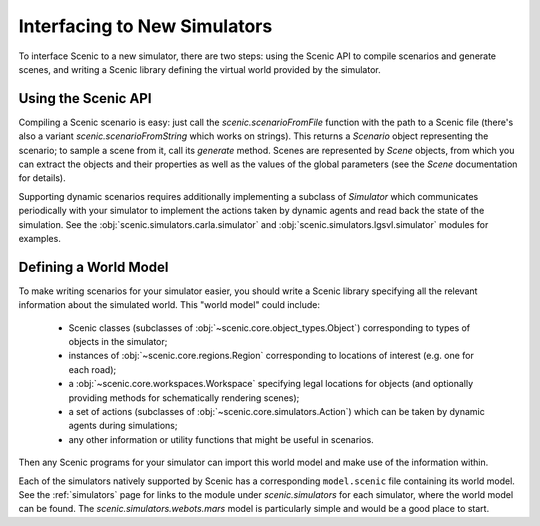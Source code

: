 ..  _new_simulator:

Interfacing to New Simulators
=============================

To interface Scenic to a new simulator, there are two steps: using the Scenic API to compile scenarios and generate scenes, and writing a Scenic library defining the virtual world provided by the simulator.

Using the Scenic API
--------------------

Compiling a Scenic scenario is easy: just call the `scenic.scenarioFromFile` function with the path to a Scenic file (there's also a variant `scenic.scenarioFromString` which works on strings).
This returns a `Scenario` object representing the scenario; to sample a scene from it, call its `generate` method.
Scenes are represented by `Scene` objects, from which you can extract the objects and their properties as well as the values of the global parameters (see the `Scene` documentation for details).

Supporting dynamic scenarios requires additionally implementing a subclass of `Simulator` which communicates periodically with your simulator to implement the actions taken by dynamic agents and read back the state of the simulation.
See the :obj:`scenic.simulators.carla.simulator` and :obj:`scenic.simulators.lgsvl.simulator` modules for examples.

Defining a World Model
----------------------

To make writing scenarios for your simulator easier, you should write a Scenic library specifying all the relevant information about the simulated world.
This "world model" could include:

	* Scenic classes (subclasses of :obj:`~scenic.core.object_types.Object`) corresponding to types of objects in the simulator;
	* instances of :obj:`~scenic.core.regions.Region` corresponding to locations of interest (e.g. one for each road);
	* a :obj:`~scenic.core.workspaces.Workspace` specifying legal locations for objects (and optionally providing methods for schematically rendering scenes);
	* a set of actions (subclasses of :obj:`~scenic.core.simulators.Action`) which can be taken by dynamic agents during simulations;
	* any other information or utility functions that might be useful in scenarios.

Then any Scenic programs for your simulator can import this world model and make use of the information within.

Each of the simulators natively supported by Scenic has a corresponding ``model.scenic`` file containing its world model.
See the :ref:`simulators` page for links to the module under `scenic.simulators` for each simulator, where the world model can be found.
The `scenic.simulators.webots.mars` model is particularly simple and would be a good place to start.
